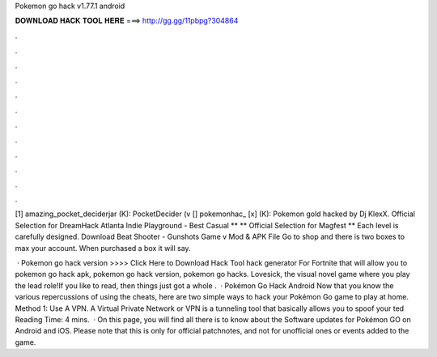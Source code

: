 Pokemon go hack v1.77.1 android



𝐃𝐎𝐖𝐍𝐋𝐎𝐀𝐃 𝐇𝐀𝐂𝐊 𝐓𝐎𝐎𝐋 𝐇𝐄𝐑𝐄 ===> http://gg.gg/11pbpg?304864



.



.



.



.



.



.



.



.



.



.



.



.

[1] amazing_pocket_deciderjar (K): PocketDecider (v [] pokemonhac_ [x] (K): Pokemon gold hacked by Dj KlexX. Official Selection for DreamHack Atlanta Indie Playground - Best Casual ** ** Official Selection for Magfest ** Each level is carefully designed. Download Beat Shooter - Gunshots Game v Mod & APK File Go to shop and there is two boxes to max your account. When purchased a box it will say.

 · Pokemon go hack version >>>> Click Here to Download Hack Tool hack generator For Fortnite that will allow you to pokemon go hack apk, pokemon go hack version, pokemon go hacks. Lovesick, the visual novel game where you play the lead role!If you like to read, then things just got a whole .  · Pokémon Go Hack Android Now that you know the various repercussions of using the cheats, here are two simple ways to hack your Pokémon Go game to play at home. Method 1: Use A VPN. A Virtual Private Network or VPN is a tunneling tool that basically allows you to spoof your ted Reading Time: 4 mins.  · On this page, you will find all there is to know about the Software updates for Pokémon GO on Android and iOS. Please note that this is only for official patchnotes, and not for unofficial ones or events added to the game.
